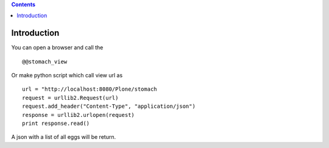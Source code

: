 .. contents::

Introduction
============

You can open a browser and call the ::
    
    @@stomach_view

Or make python script which call view url as ::

    url = "http://localhost:8080/Plone/stomach
    request = urllib2.Request(url)
    request.add_header("Content-Type", "application/json")
    response = urllib2.urlopen(request)
    print response.read()

A json with a list of all eggs will be return.
